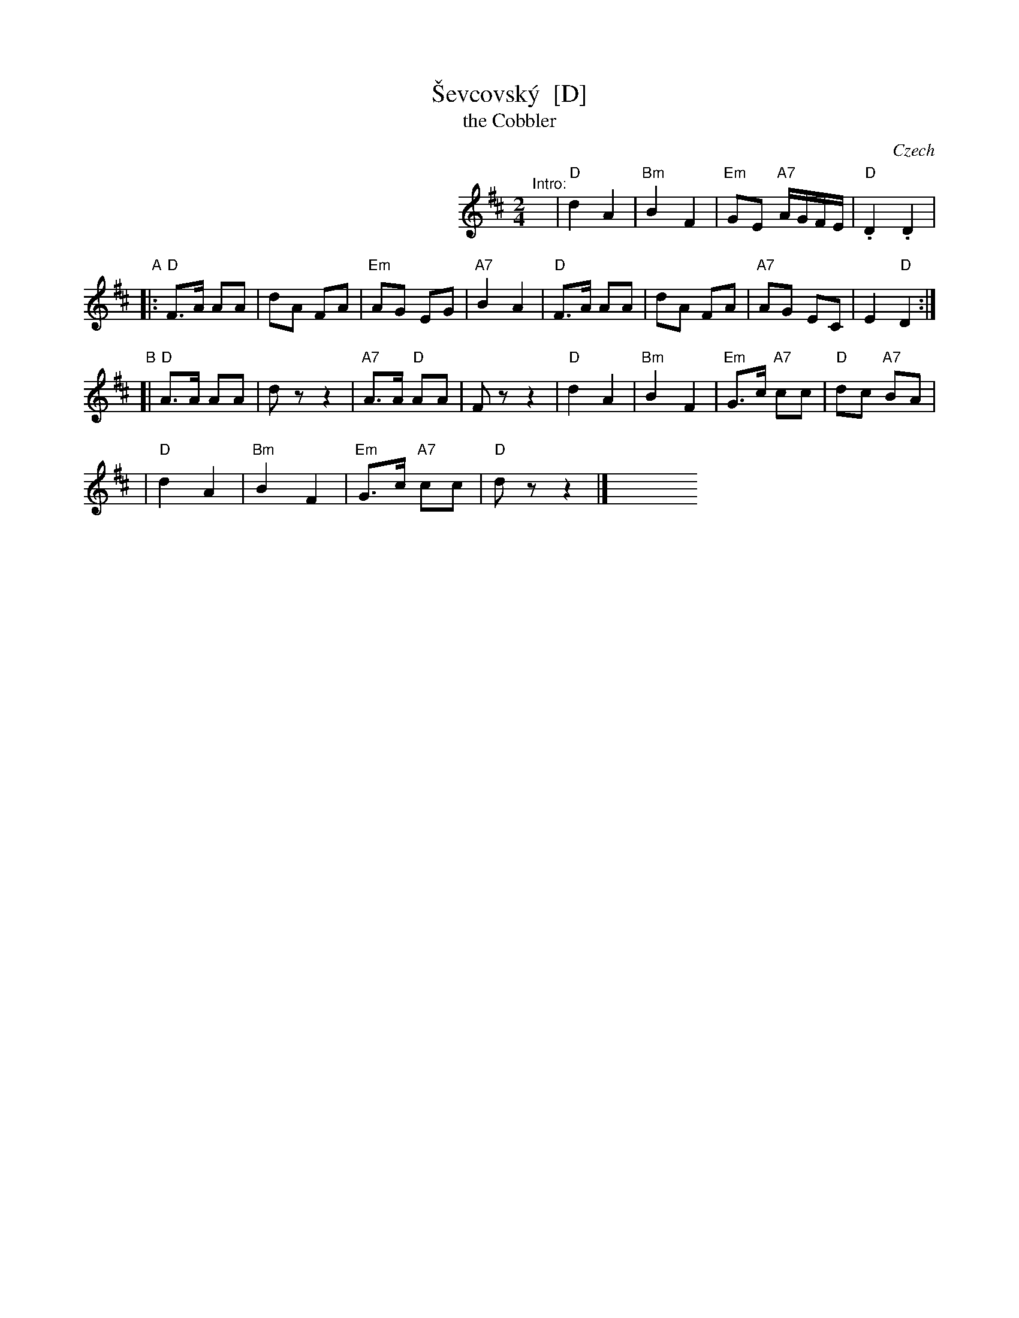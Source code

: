X: 1
T: \vSevcovsk\'y  [D]
T: the Cobbler
O: Czech
R: polka
Z: 2009 John Chambers <jc:trillian.mit.edu>
S: printed MS of unknown origin
M: 2/4
L: 1/16
K: D
%%indent 300
"^Intro:"y\
| "D"d4 A4 | "Bm"B4 F4 \
| "Em"G2E2 "A7"AGFE | "D".D4 .D4 |
"A"\
|: "D"F3A A2A2 | d2A2 F2A2 \
| "Em"A2G2 E2G2 | "A7"B4 A4 \
|  "D"F3A A2A2 | d2A2 F2A2 \
| "A7"A2G2 E2C2 | E4 "D"D4 :|
"B"\
[| "D"A3A A2A2 | d2 z2 z4 \
|"A7"A3A "D"A2A2 | F2 z2 z4 \
| "D"d4 A4 | "Bm"B4 F4 \
| "Em"G3c "A7"c2c2 | "D"d2c2 "A7"B2A2 |
| "D"d4 A4 | "Bm"B4 F4 \
| "Em"G3c "A7"c2c2 | "D"d2 z2 z4 |]\
y8 y8 y8 y8 y8 y8 y8 y8
